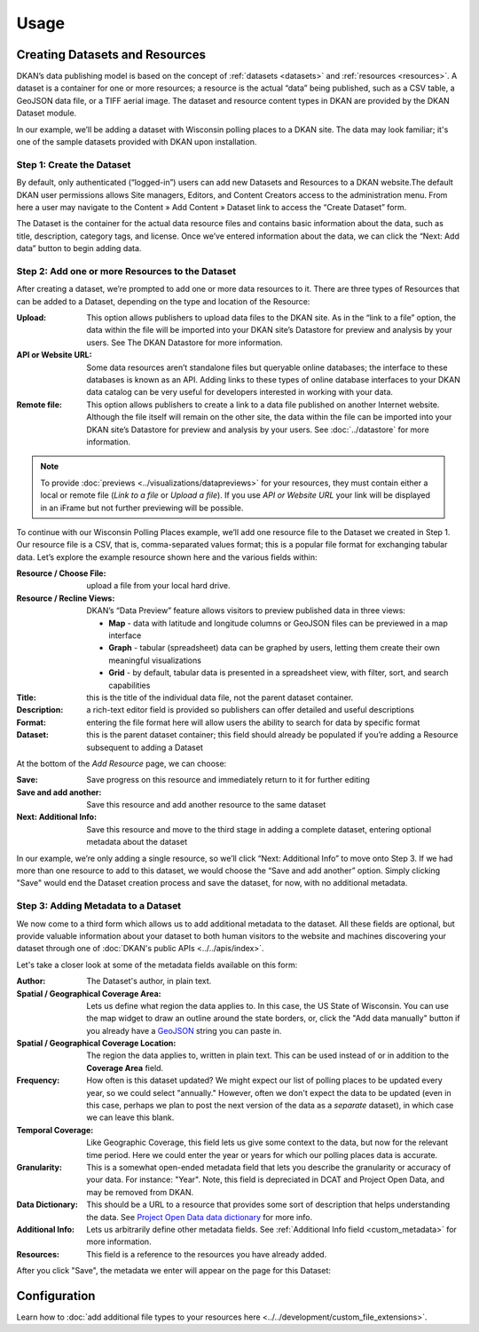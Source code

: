 Usage
=====

Creating Datasets and Resources
-------------------------------

DKAN’s data publishing model is based on the concept of :ref:`datasets <datasets>` and :ref:`resources <resources>`.  A dataset is a container for one or more resources; a resource is the actual “data” being published, such as a CSV table, a GeoJSON data file, or a TIFF aerial image. The dataset and resource content types in DKAN are provided by the DKAN Dataset module.

In our example, we’ll be adding a dataset with Wisconsin polling places to a DKAN site. The data may look familiar; it's one of the sample datasets provided with DKAN upon installation.

Step 1: Create the Dataset
**************************

By default, only authenticated (“logged-in”) users can add new Datasets and Resources to a DKAN website.The default DKAN user permissions allows Site managers, Editors, and Content Creators access to the administration menu. From here a user may navigate to the Content » Add Content » Dataset link to access the “Create Dataset” form.

The Dataset is the container for the actual data resource files and contains basic information about the data, such as title, description, category tags, and license.  Once we’ve entered information about the data, we can click the “Next: Add data” button to begin adding data.

Step 2: Add one or more Resources to the Dataset
************************************************

After creating a dataset, we’re prompted to add one or more data resources to it.  There are three types of Resources that can be added to a Dataset, depending on the type and location of the Resource:

:Upload: This option allows publishers to upload data files to the DKAN site.  As in the “link to a file” option, the data within the file will be imported into your DKAN site’s Datastore for preview and analysis by your users.  See The DKAN Datastore for more information.
:API or Website URL: Some data resources aren’t standalone files but queryable online databases; the interface to these databases is known as an API.  Adding links to these types of online database interfaces to your DKAN data catalog can be very useful for developers interested in working with your data.
:Remote file: This option allows publishers to create a link to a data file published on another Internet website.  Although the file itself will remain on the other site, the data within the file can be imported into your DKAN site’s Datastore for preview and analysis by your users.  See :doc:`../datastore` for more information.

.. note::

   To provide :doc:`previews <../visualizations/datapreviews>` for your resources, they must contain either a local or remote file (*Link to a file* or *Upload a file*). If you use *API or Website URL* your link will be displayed in an iFrame but not further previewing will be possible.

To continue with our Wisconsin Polling Places example, we’ll add one resource file to the Dataset we created in Step 1.  Our resource file is a CSV, that is, comma-separated values format; this is a popular file format for exchanging tabular data.  Let’s explore the example resource shown here and the various fields within:

:Resource / Choose File: upload a file from your local hard drive.
:Resource / Recline Views: DKAN’s “Data Preview” feature allows visitors to preview published data in three views:

  * **Map** - data with latitude and longitude columns or GeoJSON files can be previewed in a map interface
  * **Graph** - tabular (spreadsheet) data can be graphed by users, letting them create their own meaningful visualizations
  * **Grid** - by default, tabular data is presented in a spreadsheet view, with filter, sort, and search capabilities

:Title: this is the title of the individual data file, not the parent dataset container.
:Description: a rich-text editor field is provided so publishers can offer detailed and useful descriptions
:Format: entering the file format here will allow users the ability to search for data by specific format
:Dataset: this is the parent dataset container; this field should already be populated if you’re adding a Resource subsequent to adding a Dataset

At the bottom of the *Add Resource* page, we can choose:

:Save: Save progress on this resource and immediately return to it for further editing
:Save and add another: Save this resource and add another resource to the same dataset
:Next\: Additional Info: Save this resource and move to the third stage in adding a complete dataset, entering optional metadata about the dataset

In our example, we’re only adding a single resource, so we’ll click “Next: Additional Info” to move onto Step 3. If we had more than one resource to add to this dataset, we would choose the “Save and add another” option. Simply clicking "Save" would end the Dataset creation process and save the dataset, for now, with no additional metadata.

Step 3: Adding Metadata to a Dataset
************************************

We now come to a third form which allows us to add additional metadata to the dataset. All these fields are optional, but provide valuable information about your dataset to both human visitors to the website and machines discovering your dataset through one of :doc:`DKAN's public APIs <../../apis/index>`.

Let's take a closer look at some of the metadata fields available on this form:

:Author: The Dataset's author, in plain text.
:Spatial / Geographical Coverage Area: Lets us define what region the data applies to. In this case, the US State of Wisconsin. You can use the map widget to draw an outline around the state borders, or, click the "Add data manually" button if you already have a `GeoJSON <http://geojson.org/>`_ string you can paste in.
:Spatial / Geographical Coverage Location: The region the data applies to, written in plain text. This can be used instead of or in addition to the **Coverage Area** field.
:Frequency: How often is this dataset updated? We might expect our list of polling places to be updated every year, so we could select "annually." However, often we don't expect the data to be updated (even in this case, perhaps we plan to post the next version of the data as a *separate* dataset), in which case we can leave this blank.
:Temporal Coverage: Like Geographic Coverage, this field lets us give some context to the data, but now for the relevant time period. Here we could enter the year or years for which our polling places data is accurate.
:Granularity: This is a somewhat open-ended metadata field that lets you describe the granularity or accuracy of your data. For instance: "Year". Note, this field is depreciated in DCAT and Project Open Data, and may be removed from DKAN.
:Data Dictionary: This should be a URL to a resource that provides some sort of description that helps understanding the data. See `Project Open Data data dictionary <https://project-open-data.github.io/schema/#common-core-required-if-applicable-fields>`_ for more info.
:Additional Info: Lets us arbitrarily define other metadata fields. See :ref:`Additional Info field <custom_metadata>` for more information.
:Resources: This field is a reference to the resources you have already added.

After you click "Save", the metadata we enter will appear on the page for this Dataset:

Configuration
--------------

Learn how to :doc:`add additional file types to your resources here <../../development/custom_file_extensions>`.

